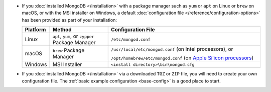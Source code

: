 - If you :doc:`installed MongoDB </installation>` with a package manager
  such as ``yum`` or ``apt`` on Linux or ``brew`` on macOS, or with the
  MSI installer on Windows, a default :doc:`configuration file
  </reference/configuration-options>` has been provided as part of your
  installation:

  .. list-table::
     :header-rows: 1
     :widths: 10 25 65

     * - Platform
       - Method
       - Configuration File

     * - Linux
       - ``apt``, ``yum``, or ``zypper`` Package Manager
       - ``/etc/mongod.conf``

     * - macOS
       - ``brew`` Package Manager
       - ``/usr/local/etc/mongod.conf`` (on Intel processors), or

         ``/opt/homebrew/etc/mongod.conf`` (on `Apple Silicon processors
         <https://support.apple.com/en-us/HT211814>`__)

     * - Windows
       - MSI Installer
       - ``<install directory>\bin\mongod.cfg``

- If you :doc:`installed MongoDB </installation>` via a downloaded
  ``TGZ`` or ``ZIP`` file, you will need to create your own configuration
  file. The :ref:`basic example configuration <base-config>` is a good
  place to start.

